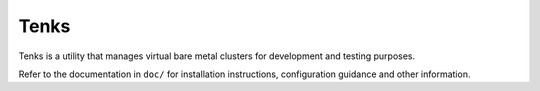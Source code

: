 Tenks
=====

Tenks is a utility that manages virtual bare metal clusters for development and
testing purposes.

Refer to the documentation in ``doc/`` for installation instructions,
configuration guidance and other information.
